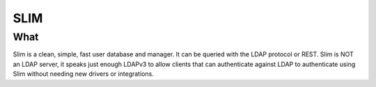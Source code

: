 ****
SLIM
****

=====
What
=====

Slim is a clean, simple, fast user database and manager. It can be queried with
the LDAP protocol or REST. Slim is NOT an LDAP server, it speaks just enough
LDAPv3 to allow clients that can authenticate against LDAP to authenticate using
Slim without needing new drivers or integrations.
